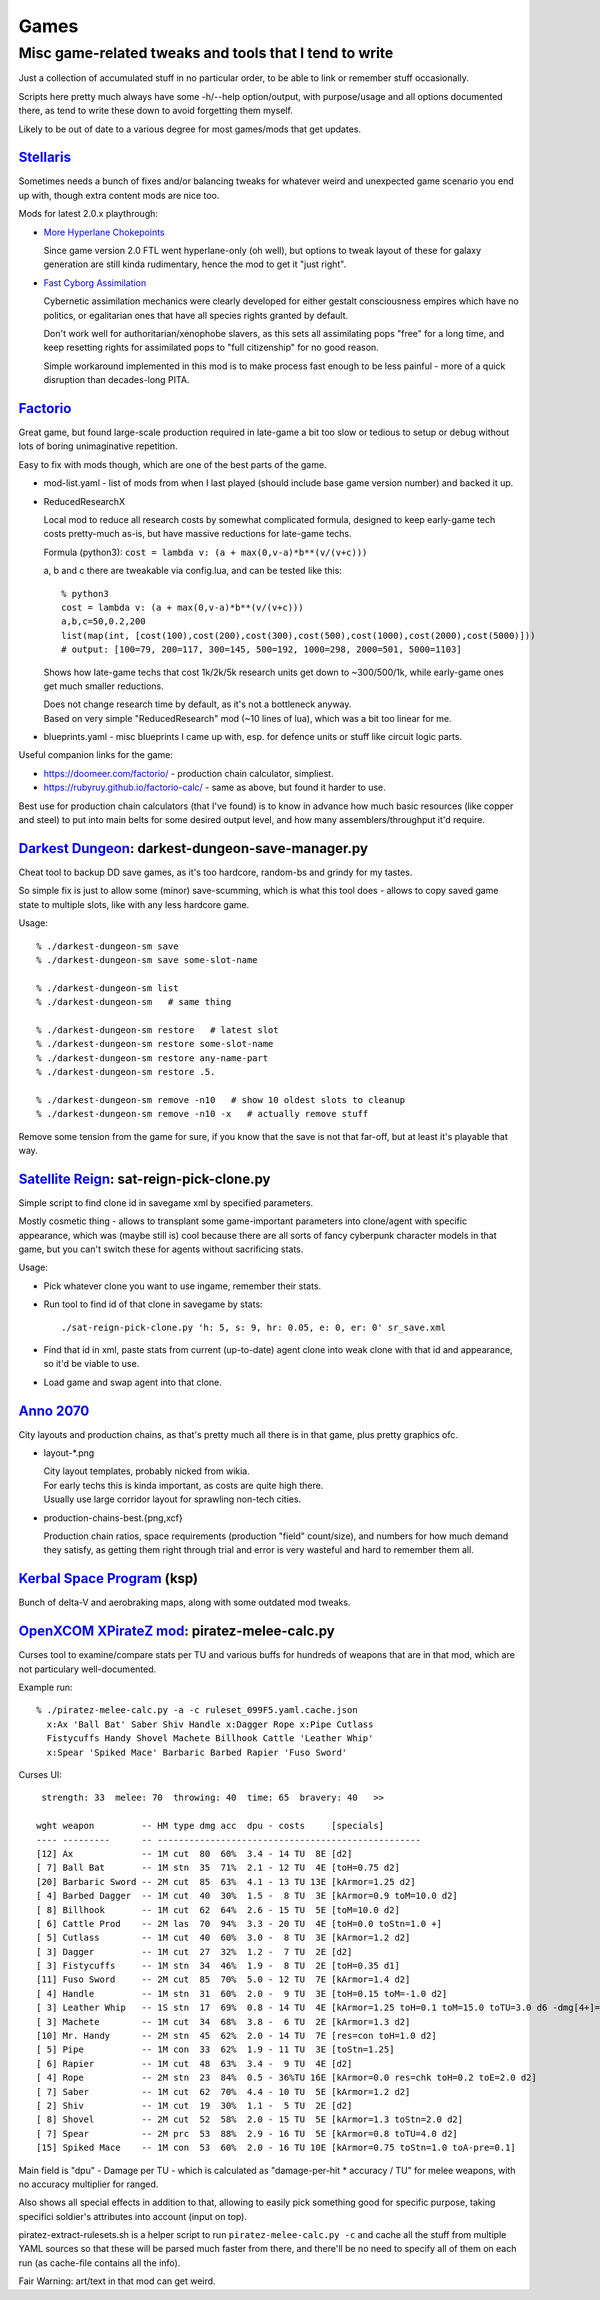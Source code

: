 Games
=====
-------------------------------------------------------
Misc game-related tweaks and tools that I tend to write
-------------------------------------------------------

Just a collection of accumulated stuff in no particular order, to be able to
link or remember stuff occasionally.

Scripts here pretty much always have some -h/--help option/output, with
purpose/usage and all options documented there, as tend to write these down to
avoid forgetting them myself.

Likely to be out of date to a various degree for most games/mods that get updates.


`Stellaris`_
------------

Sometimes needs a bunch of fixes and/or balancing tweaks for whatever weird and
unexpected game scenario you end up with, though extra content mods are nice too.

Mods for latest 2.0.x playthrough:

- `More Hyperlane Chokepoints
  <https://steamcommunity.com/sharedfiles/filedetails/?id=1310625695>`_

  Since game version 2.0 FTL went hyperlane-only (oh well), but options to tweak
  layout of these for galaxy generation are still kinda rudimentary, hence the
  mod to get it "just right".

- `Fast Cyborg Assimilation
  <https://steamcommunity.com/sharedfiles/filedetails/?id=1322434314>`_

  Cybernetic assimilation mechanics were clearly developed for either gestalt
  consciousness empires which have no politics, or egalitarian ones that have
  all species rights granted by default.

  Don't work well for authoritarian/xenophobe slavers, as this sets all
  assimilating pops "free" for a long time, and keep resetting rights for
  assimilated pops to "full citizenship" for no good reason.

  Simple workaround implemented in this mod is to make process fast enough to be
  less painful - more of a quick disruption than decades-long PITA.

.. _Stellaris: http://www.stellariswiki.com/


`Factorio`_
-----------

Great game, but found large-scale production required in late-game a bit too
slow or tedious to setup or debug without lots of boring unimaginative repetition.

Easy to fix with mods though, which are one of the best parts of the game.

- mod-list.yaml - list of mods from when I last played (should include base game
  version number) and backed it up.

- ReducedResearchX

  Local mod to reduce all research costs by somewhat complicated formula,
  designed to keep early-game tech costs pretty-much as-is, but have massive
  reductions for late-game techs.

  Formula (python3): ``cost = lambda v: (a + max(0,v-a)*b**(v/(v+c)))``

  a, b and c there are tweakable via config.lua, and can be tested like this::

    % python3
    cost = lambda v: (a + max(0,v-a)*b**(v/(v+c)))
    a,b,c=50,0.2,200
    list(map(int, [cost(100),cost(200),cost(300),cost(500),cost(1000),cost(2000),cost(5000)]))
    # output: [100=79, 200=117, 300=145, 500=192, 1000=298, 2000=501, 5000=1103]

  Shows how late-game techs that cost 1k/2k/5k research units get down to
  ~300/500/1k, while early-game ones get much smaller reductions.

  | Does not change research time by default, as it's not a bottleneck anyway.
  | Based on very simple "ReducedResearch" mod (~10 lines of lua), which was a
    bit too linear for me.

- blueprints.yaml - misc blueprints I came up with, esp. for defence units or
  stuff like circuit logic parts.

Useful companion links for the game:

- https://doomeer.com/factorio/ - production chain calculator, simpliest.
- https://rubyruy.github.io/factorio-calc/ - same as above, but found it harder to use.

Best use for production chain calculators (that I've found) is to know in
advance how much basic resources (like copper and steel) to put into main belts
for some desired output level, and how many assemblers/throughput it'd require.

.. _Factorio: http://factorio.com/


`Darkest Dungeon`_: darkest-dungeon-save-manager.py
---------------------------------------------------

Cheat tool to backup DD save games, as it's too hardcore, random-bs and grindy
for my tastes.

So simple fix is just to allow some (minor) save-scumming, which is what this
tool does - allows to copy saved game state to multiple slots, like with any
less hardcore game.

Usage::

  % ./darkest-dungeon-sm save
  % ./darkest-dungeon-sm save some-slot-name

  % ./darkest-dungeon-sm list
  % ./darkest-dungeon-sm   # same thing

  % ./darkest-dungeon-sm restore   # latest slot
  % ./darkest-dungeon-sm restore some-slot-name
  % ./darkest-dungeon-sm restore any-name-part
  % ./darkest-dungeon-sm restore .5.

  % ./darkest-dungeon-sm remove -n10   # show 10 oldest slots to cleanup
  % ./darkest-dungeon-sm remove -n10 -x   # actually remove stuff

Remove some tension from the game for sure, if you know that the save is not
that far-off, but at least it's playable that way.

.. _Darkest Dungeon: http://www.darkestdungeon.com/


`Satellite Reign`_: sat-reign-pick-clone.py
-------------------------------------------

Simple script to find clone id in savegame xml by specified parameters.

Mostly cosmetic thing - allows to transplant some game-important parameters into
clone/agent with specific appearance, which was (maybe still is) cool because
there are all sorts of fancy cyberpunk character models in that game, but you
can't switch these for agents without sacrificing stats.

Usage:

- Pick whatever clone you want to use ingame, remember their stats.

- Run tool to find id of that clone in savegame by stats::

    ./sat-reign-pick-clone.py 'h: 5, s: 9, hr: 0.05, e: 0, er: 0' sr_save.xml

- Find that id in xml, paste stats from current (up-to-date) agent clone into
  weak clone with that id and appearance, so it'd be viable to use.

- Load game and swap agent into that clone.

.. _Satellite Reign: http://satellitereign.com/


`Anno 2070`_
------------

City layouts and production chains, as that's pretty much all there is in that
game, plus pretty graphics ofc.

- layout-\*.png

  | City layout templates, probably nicked from wikia.
  | For early techs this is kinda important, as costs are quite high there.
  | Usually use large corridor layout for sprawling non-tech cities.

- production-chains-best.{png,xcf}

  Production chain ratios, space requirements (production "field" count/size),
  and numbers for how much demand they satisfy, as getting them right through
  trial and error is very wasteful and hard to remember them all.

.. _Anno 2070: http://anno2070.wikia.com/


`Kerbal Space Program`_ (ksp)
-----------------------------

Bunch of delta-V and aerobraking maps, along with some outdated mod tweaks.

.. _Kerbal Space Program: https://kerbalspaceprogram.com/


`OpenXCOM XPirateZ mod`_: piratez-melee-calc.py
------------------------------------------------

Curses tool to examine/compare stats per TU and various buffs for hundreds of
weapons that are in that mod, which are not particulary well-documented.

Example run::

  % ./piratez-melee-calc.py -a -c ruleset_099F5.yaml.cache.json
    x:Ax 'Ball Bat' Saber Shiv Handle x:Dagger Rope x:Pipe Cutlass
    Fistycuffs Handy Shovel Machete Billhook Cattle 'Leather Whip'
    x:Spear 'Spiked Mace' Barbaric Barbed Rapier 'Fuso Sword'

Curses UI::

   strength: 33  melee: 70  throwing: 40  time: 65  bravery: 40   >>

  wght weapon         -- HM type dmg acc  dpu - costs     [specials]
  ---- ---------      -- --------------------------------------------------
  [12] Ax             -- 1M cut  80  60%  3.4 - 14 TU  8E [d2]
  [ 7] Ball Bat       -- 1M stn  35  71%  2.1 - 12 TU  4E [toH=0.75 d2]
  [20] Barbaric Sword -- 2M cut  85  63%  4.1 - 13 TU 13E [kArmor=1.25 d2]
  [ 4] Barbed Dagger  -- 1M cut  40  30%  1.5 -  8 TU  3E [kArmor=0.9 toM=10.0 d2]
  [ 8] Billhook       -- 1M cut  62  64%  2.6 - 15 TU  5E [toM=10.0 d2]
  [ 6] Cattle Prod    -- 2M las  70  94%  3.3 - 20 TU  4E [toH=0.0 toStn=1.0 +]
  [ 5] Cutlass        -- 1M cut  40  60%  3.0 -  8 TU  3E [kArmor=1.2 d2]
  [ 3] Dagger         -- 1M cut  27  32%  1.2 -  7 TU  2E [d2]
  [ 3] Fistycuffs     -- 1M stn  34  46%  1.9 -  8 TU  2E [toH=0.35 d1]
  [11] Fuso Sword     -- 2M cut  85  70%  5.0 - 12 TU  7E [kArmor=1.4 d2]
  [ 4] Handle         -- 1M stn  31  60%  2.0 -  9 TU  3E [toH=0.15 toM=-1.0 d2]
  [ 3] Leather Whip   -- 1S stn  17  69%  0.8 - 14 TU  4E [kArmor=1.25 toH=0.1 toM=15.0 toTU=3.0 d6 -dmg[4+]=999]
  [ 3] Machete        -- 1M cut  34  68%  3.8 -  6 TU  2E [kArmor=1.3 d2]
  [10] Mr. Handy      -- 2M stn  45  62%  2.0 - 14 TU  7E [res=con toH=1.0 d2]
  [ 5] Pipe           -- 1M con  33  62%  1.9 - 11 TU  3E [toStn=1.25]
  [ 6] Rapier         -- 1M cut  48  63%  3.4 -  9 TU  4E [d2]
  [ 4] Rope           -- 2M stn  23  84%  0.5 - 36%TU 16E [kArmor=0.0 res=chk toH=0.2 toE=2.0 d2]
  [ 7] Saber          -- 1M cut  62  70%  4.4 - 10 TU  5E [kArmor=1.2 d2]
  [ 2] Shiv           -- 1M cut  19  30%  1.1 -  5 TU  2E [d2]
  [ 8] Shovel         -- 2M cut  52  58%  2.0 - 15 TU  5E [kArmor=1.3 toStn=2.0 d2]
  [ 7] Spear          -- 2M prc  53  88%  2.9 - 16 TU  5E [kArmor=0.8 toTU=4.0 d2]
  [15] Spiked Mace    -- 1M con  53  60%  2.0 - 16 TU 10E [kArmor=0.75 toStn=1.0 toA-pre=0.1]

Main field is "dpu" - Damage per TU - which is calculated as "damage-per-hit *
accuracy / TU" for melee weapons, with no accuracy multiplier for ranged.

Also shows all special effects in addition to that, allowing to easily pick
something good for specific purpose, taking specifici soldier's attributes into
account (input on top).

piratez-extract-rulesets.sh is a helper script to run ``piratez-melee-calc.py
-c`` and cache all the stuff from multiple YAML sources so that these will be
parsed much faster from there, and there'll be no need to specify all of them on
each run (as cache-file contains all the info).

Fair Warning: art/text in that mod can get weird.

.. _OpenXCOM XPirateZ mod: https://www.ufopaedia.org/index.php/Piratez
